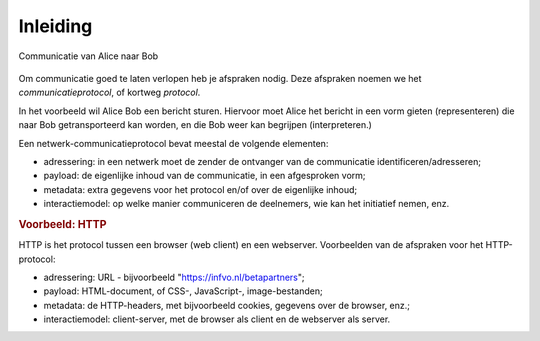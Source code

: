 Inleiding
---------

.. figure:: Alice-Bob-1.png
  :width: 400px
  :align: center

  Communicatie van Alice naar Bob

Om communicatie goed te laten verlopen heb je afspraken nodig.
Deze afspraken noemen we het *communicatieprotocol*,
of kortweg *protocol*.

In het voorbeeld wil Alice Bob een bericht sturen. Hiervoor moet Alice het bericht in een vorm gieten (representeren) die naar Bob getransporteerd kan worden,
en die Bob weer kan begrijpen (interpreteren.)

Een netwerk-communicatieprotocol bevat meestal de volgende elementen:

* adressering: in een netwerk moet de zender de ontvanger van de communicatie identificeren/adresseren;
* payload: de eigenlijke inhoud van de communicatie, in een afgesproken vorm;
* metadata: extra gegevens voor het protocol en/of over de eigenlijke inhoud;
* interactiemodel: op welke manier communiceren de deelnemers, wie kan het initiatief nemen, enz.

.. rubric:: Voorbeeld: HTTP

HTTP is het protocol tussen een browser (web client) en een webserver.
Voorbeelden van de afspraken voor het HTTP-protocol:

* adressering: URL - bijvoorbeeld "https://infvo.nl/betapartners";
* payload: HTML-document, of CSS-, JavaScript-, image-bestanden;
* metadata: de HTTP-headers, met bijvoorbeeld cookies, gegevens over de browser, enz.;
* interactiemodel: client-server, met de browser als client en de webserver als server.
